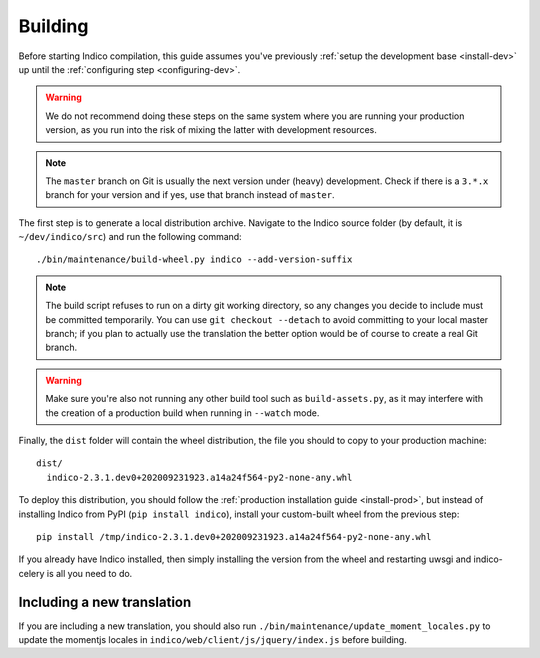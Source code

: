 .. _building:

Building
========

Before starting Indico compilation, this guide assumes you've previously
:ref:`setup the development base <install-dev>` up until the :ref:`configuring step <configuring-dev>`.

.. warning::
    We do not recommend doing these steps on the same system where you are running your production
    version, as you run into the risk of mixing the latter with development resources.

.. note::
    The ``master`` branch on Git is usually the next version under (heavy) development. Check if there
    is a ``3.*.x`` branch for your version and if yes, use that branch instead of ``master``.

The first step is to generate a local distribution archive. Navigate to the Indico source folder
(by default, it is ``~/dev/indico/src``) and run the following command::

    ./bin/maintenance/build-wheel.py indico --add-version-suffix


.. note::
    The build script refuses to run on a dirty git working directory, so any changes you decide to
    include must be committed temporarily. You can use ``git checkout --detach`` to avoid committing
    to your local master branch; if you plan to actually use the translation the better option would
    be of course to create a real Git branch.

.. warning::
    Make sure you're also not running any other build tool such as ``build-assets.py``, as it
    may interfere with the creation of a production build when running in ``--watch`` mode.

Finally, the ``dist`` folder will contain the wheel distribution, the file you should to copy to your production
machine::

    dist/
      indico-2.3.1.dev0+202009231923.a14a24f564-py2-none-any.whl


To deploy this distribution, you should follow the :ref:`production installation guide <install-prod>`,
but instead of installing Indico from PyPI (``pip install indico``), install your custom-built wheel from
the previous step::

    pip install /tmp/indico-2.3.1.dev0+202009231923.a14a24f564-py2-none-any.whl

If you already have Indico installed, then simply installing the version from the wheel and restarting
uwsgi and indico-celery is all you need to do.

Including a new translation
---------------------------

If you are including a new translation, you should also run ``./bin/maintenance/update_moment_locales.py``
to update the momentjs locales in ``indico/web/client/js/jquery/index.js`` before building.
